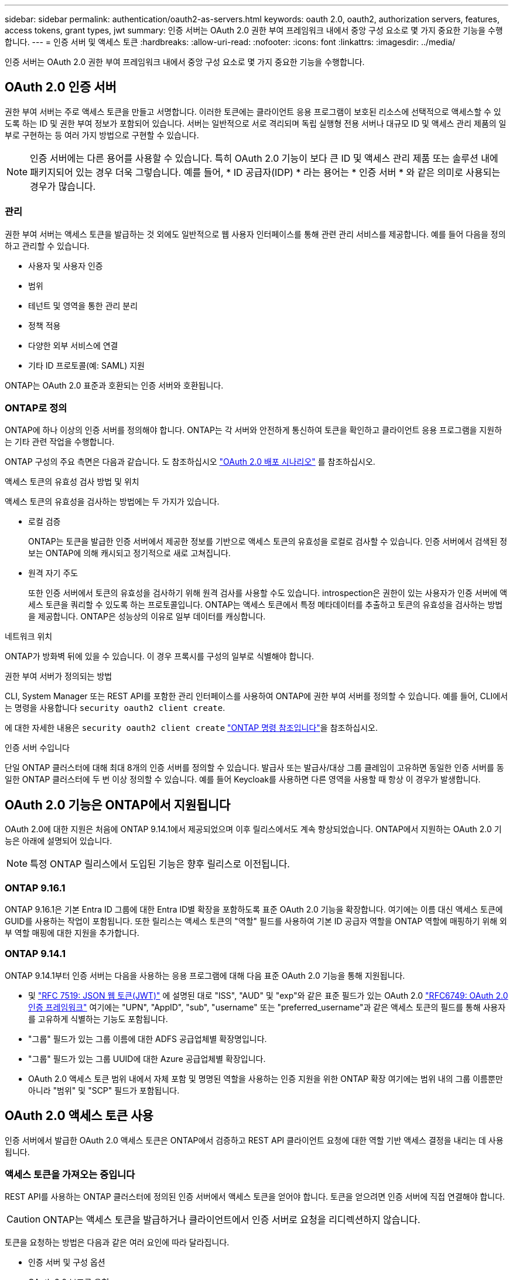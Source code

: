 ---
sidebar: sidebar 
permalink: authentication/oauth2-as-servers.html 
keywords: oauth 2.0, oauth2, authorization servers, features, access tokens, grant types, jwt 
summary: 인증 서버는 OAuth 2.0 권한 부여 프레임워크 내에서 중앙 구성 요소로 몇 가지 중요한 기능을 수행합니다. 
---
= 인증 서버 및 액세스 토큰
:hardbreaks:
:allow-uri-read: 
:nofooter: 
:icons: font
:linkattrs: 
:imagesdir: ../media/


[role="lead"]
인증 서버는 OAuth 2.0 권한 부여 프레임워크 내에서 중앙 구성 요소로 몇 가지 중요한 기능을 수행합니다.



== OAuth 2.0 인증 서버

권한 부여 서버는 주로 액세스 토큰을 만들고 서명합니다. 이러한 토큰에는 클라이언트 응용 프로그램이 보호된 리소스에 선택적으로 액세스할 수 있도록 하는 ID 및 권한 부여 정보가 포함되어 있습니다. 서버는 일반적으로 서로 격리되며 독립 실행형 전용 서버나 대규모 ID 및 액세스 관리 제품의 일부로 구현하는 등 여러 가지 방법으로 구현할 수 있습니다.


NOTE: 인증 서버에는 다른 용어를 사용할 수 있습니다. 특히 OAuth 2.0 기능이 보다 큰 ID 및 액세스 관리 제품 또는 솔루션 내에 패키지되어 있는 경우 더욱 그렇습니다. 예를 들어, * ID 공급자(IDP) * 라는 용어는 * 인증 서버 * 와 같은 의미로 사용되는 경우가 많습니다.



=== 관리

권한 부여 서버는 액세스 토큰을 발급하는 것 외에도 일반적으로 웹 사용자 인터페이스를 통해 관련 관리 서비스를 제공합니다. 예를 들어 다음을 정의하고 관리할 수 있습니다.

* 사용자 및 사용자 인증
* 범위
* 테넌트 및 영역을 통한 관리 분리
* 정책 적용
* 다양한 외부 서비스에 연결
* 기타 ID 프로토콜(예: SAML) 지원


ONTAP는 OAuth 2.0 표준과 호환되는 인증 서버와 호환됩니다.



=== ONTAP로 정의

ONTAP에 하나 이상의 인증 서버를 정의해야 합니다. ONTAP는 각 서버와 안전하게 통신하여 토큰을 확인하고 클라이언트 응용 프로그램을 지원하는 기타 관련 작업을 수행합니다.

ONTAP 구성의 주요 측면은 다음과 같습니다. 도 참조하십시오 link:../authentication/oauth2-deployment-scenarios.html["OAuth 2.0 배포 시나리오"] 를 참조하십시오.

.액세스 토큰의 유효성 검사 방법 및 위치
액세스 토큰의 유효성을 검사하는 방법에는 두 가지가 있습니다.

* 로컬 검증
+
ONTAP는 토큰을 발급한 인증 서버에서 제공한 정보를 기반으로 액세스 토큰의 유효성을 로컬로 검사할 수 있습니다. 인증 서버에서 검색된 정보는 ONTAP에 의해 캐시되고 정기적으로 새로 고쳐집니다.

* 원격 자기 주도
+
또한 인증 서버에서 토큰의 유효성을 검사하기 위해 원격 검사를 사용할 수도 있습니다. introspection은 권한이 있는 사용자가 인증 서버에 액세스 토큰을 쿼리할 수 있도록 하는 프로토콜입니다. ONTAP는 액세스 토큰에서 특정 메타데이터를 추출하고 토큰의 유효성을 검사하는 방법을 제공합니다. ONTAP은 성능상의 이유로 일부 데이터를 캐싱합니다.



.네트워크 위치
ONTAP가 방화벽 뒤에 있을 수 있습니다. 이 경우 프록시를 구성의 일부로 식별해야 합니다.

.권한 부여 서버가 정의되는 방법
CLI, System Manager 또는 REST API를 포함한 관리 인터페이스를 사용하여 ONTAP에 권한 부여 서버를 정의할 수 있습니다. 예를 들어, CLI에서는 명령을 사용합니다 `security oauth2 client create`.

에 대한 자세한 내용은 `security oauth2 client create` link:https://docs.netapp.com/us-en/ontap-cli/security-oauth2-client-create.html["ONTAP 명령 참조입니다"^]을 참조하십시오.

.인증 서버 수입니다
단일 ONTAP 클러스터에 대해 최대 8개의 인증 서버를 정의할 수 있습니다. 발급사 또는 발급사/대상 그룹 클레임이 고유하면 동일한 인증 서버를 동일한 ONTAP 클러스터에 두 번 이상 정의할 수 있습니다. 예를 들어 Keycloak를 사용하면 다른 영역을 사용할 때 항상 이 경우가 발생합니다.



== OAuth 2.0 기능은 ONTAP에서 지원됩니다

OAuth 2.0에 대한 지원은 처음에 ONTAP 9.14.1에서 제공되었으며 이후 릴리스에서도 계속 향상되었습니다. ONTAP에서 지원하는 OAuth 2.0 기능은 아래에 설명되어 있습니다.


NOTE: 특정 ONTAP 릴리스에서 도입된 기능은 향후 릴리스로 이전됩니다.



=== ONTAP 9.16.1

ONTAP 9.16.1은 기본 Entra ID 그룹에 대한 Entra ID별 확장을 포함하도록 표준 OAuth 2.0 기능을 확장합니다. 여기에는 이름 대신 액세스 토큰에 GUID를 사용하는 작업이 포함됩니다. 또한 릴리스는 액세스 토큰의 "역할" 필드를 사용하여 기본 ID 공급자 역할을 ONTAP 역할에 매핑하기 위해 외부 역할 매핑에 대한 지원을 추가합니다.



=== ONTAP 9.14.1

ONTAP 9.14.1부터 인증 서버는 다음을 사용하는 응용 프로그램에 대해 다음 표준 OAuth 2.0 기능을 통해 지원됩니다.

* 및 https://www.rfc-editor.org/rfc/rfc7519["RFC 7519: JSON 웹 토큰(JWT)"^] 에 설명된 대로 "ISS", "AUD" 및 "exp"와 같은 표준 필드가 있는 OAuth 2.0 https://www.rfc-editor.org/rfc/rfc6749["RFC6749: OAuth 2.0 인증 프레임워크"^] 여기에는 "UPN", "AppID", "sub", "username" 또는 "preferred_username"과 같은 액세스 토큰의 필드를 통해 사용자를 고유하게 식별하는 기능도 포함됩니다.
* "그룹" 필드가 있는 그룹 이름에 대한 ADFS 공급업체별 확장명입니다.
* "그룹" 필드가 있는 그룹 UUID에 대한 Azure 공급업체별 확장입니다.
* OAuth 2.0 액세스 토큰 범위 내에서 자체 포함 및 명명된 역할을 사용하는 인증 지원을 위한 ONTAP 확장 여기에는 범위 내의 그룹 이름뿐만 아니라 "범위" 및 "SCP" 필드가 포함됩니다.




== OAuth 2.0 액세스 토큰 사용

인증 서버에서 발급한 OAuth 2.0 액세스 토큰은 ONTAP에서 검증하고 REST API 클라이언트 요청에 대한 역할 기반 액세스 결정을 내리는 데 사용됩니다.



=== 액세스 토큰을 가져오는 중입니다

REST API를 사용하는 ONTAP 클러스터에 정의된 인증 서버에서 액세스 토큰을 얻어야 합니다. 토큰을 얻으려면 인증 서버에 직접 연결해야 합니다.


CAUTION: ONTAP는 액세스 토큰을 발급하거나 클라이언트에서 인증 서버로 요청을 리디렉션하지 않습니다.

토큰을 요청하는 방법은 다음과 같은 여러 요인에 따라 달라집니다.

* 인증 서버 및 구성 옵션
* OAuth 2.0 보조금 유형
* 요청을 발급하는 데 사용되는 클라이언트 또는 소프트웨어 도구입니다




=== 허가 유형

A_GRANT_는 OAuth 2.0 액세스 토큰을 요청하고 수신하는 데 사용되는 네트워크 흐름 집합을 포함한 잘 정의된 프로세스입니다. 클라이언트, 환경 및 보안 요구 사항에 따라 여러 가지 다른 부여 형식을 사용할 수 있습니다. 인기 있는 보조금 유형 목록은 아래 표에 나와 있습니다.

[cols="25,75"]
|===
| 허가 유형 | 설명 


| 클라이언트 자격 증명입니다 | ID 및 공유 암호 등 자격 증명만 사용하는 일반적인 부여 유형입니다. 클라이언트는 리소스 소유자와 밀접한 트러스트 관계를 갖는 것으로 간주됩니다. 


| 암호 | 리소스 소유자 암호 자격 증명 부여 유형은 리소스 소유자가 클라이언트와 신뢰 관계가 설정된 경우에 사용할 수 있습니다. 레거시 HTTP 클라이언트를 OAuth 2.0으로 마이그레이션할 때도 유용합니다. 


| 인증 코드 | 이는 기밀 클라이언트에 이상적인 보조금 유형이며 리디렉션 기반 흐름을 기반으로 합니다. 액세스 토큰을 가져오고 토큰을 새로 고치는 데 사용할 수 있습니다. 
|===


=== JWT 콘텐츠

OAuth 2.0 액세스 토큰은 JWT로 포맷됩니다. 콘텐츠는 사용자의 구성에 따라 인증 서버에서 만들어집니다. 그러나 토큰은 클라이언트 응용 프로그램에서 불투명합니다. 클라이언트는 토큰을 검사하거나 내용을 인식할 이유가 없습니다.

각 JWT 액세스 토큰에는 클레임 집합이 포함됩니다. 클레임은 권한 부여 서버의 관리 정의에 따라 발급자의 특성과 권한 부여를 설명합니다. 표준에 등록된 청구의 일부는 아래 표에 설명되어 있습니다. 모든 문자열은 대/소문자를 구분합니다.

[cols="20,15,65"]
|===
| 청구 | 키워드 | 설명 


| 발급사 | 아이에스에스주식회사 | 토큰을 발급한 보안 주체를 식별합니다. 신청 처리는 응용 프로그램에 따라 다릅니다. 


| 제목 | 하위 | 토큰의 제목 또는 사용자입니다. 이름은 전역적으로 또는 로컬에서 고유하도록 범위가 지정됩니다. 


| 대상 | 호주 달러 | 토큰을 받을 수신자입니다. 문자열 배열로 구현됩니다. 


| 만료 | 만료 | 토큰이 만료되어 거부되어야 하는 시간입니다. 
|===
을 참조하십시오 https://www.rfc-editor.org/info/rfc7519["RFC 7519: JSON 웹 토큰"^] 를 참조하십시오.
